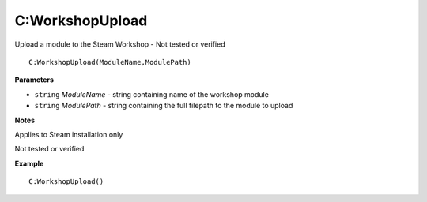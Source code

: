 .. _C_WorkshopUpload:

===================================
C\:WorkshopUpload 
===================================

Upload a module to the Steam Workshop - Not tested or verified
    
::

   C:WorkshopUpload(ModuleName,ModulePath)


**Parameters**

* ``string`` *ModuleName* - string containing name of the workshop module
* ``string`` *ModulePath* - string containing the full filepath to the module to upload

**Notes**

Applies to Steam installation only

Not tested or verified

**Example**

::

   C:WorkshopUpload()


